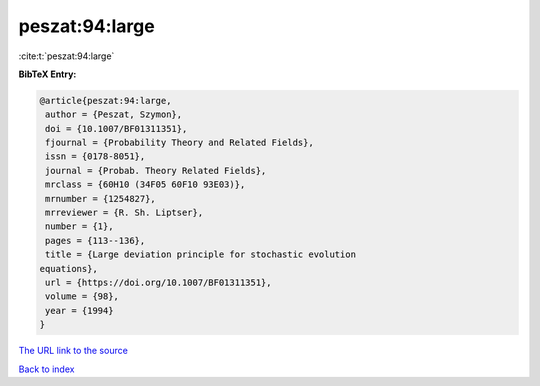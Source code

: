 peszat:94:large
===============

:cite:t:`peszat:94:large`

**BibTeX Entry:**

.. code-block:: bibtex

   @article{peszat:94:large,
    author = {Peszat, Szymon},
    doi = {10.1007/BF01311351},
    fjournal = {Probability Theory and Related Fields},
    issn = {0178-8051},
    journal = {Probab. Theory Related Fields},
    mrclass = {60H10 (34F05 60F10 93E03)},
    mrnumber = {1254827},
    mrreviewer = {R. Sh. Liptser},
    number = {1},
    pages = {113--136},
    title = {Large deviation principle for stochastic evolution
   equations},
    url = {https://doi.org/10.1007/BF01311351},
    volume = {98},
    year = {1994}
   }
`The URL link to the source <ttps://doi.org/10.1007/BF01311351}>`_


`Back to index <../By-Cite-Keys.html>`_

